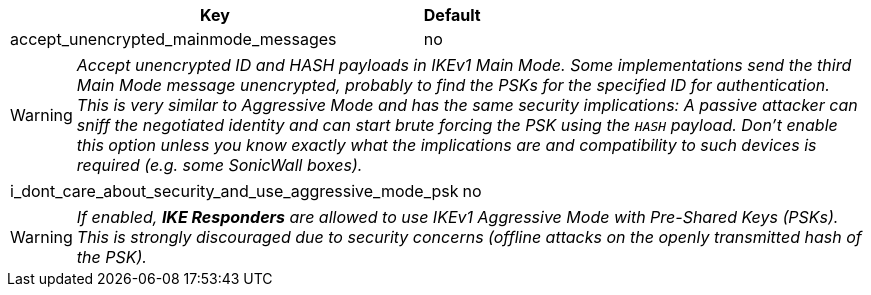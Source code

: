 [cols="7,1"]
|===
|Key |Default

|accept_unencrypted_mainmode_messages                   |no
|===
WARNING: _Accept unencrypted ID and HASH payloads in IKEv1 Main Mode. Some
  implementations send the third Main Mode message unencrypted, probably to find
  the PSKs for the specified ID for authentication. This is very similar to
  Aggressive Mode and has the same security implications: A passive attacker can
  sniff the negotiated identity and can start brute forcing the PSK using the
  `HASH` payload. Don't enable this option unless you know exactly what the
  implications are and compatibility to such devices is required (e.g. some
  SonicWall boxes)._

[cols="9,1"]
|===
|i_dont_care_about_security_and_use_aggressive_mode_psk |no
|===
WARNING: _If enabled, *IKE Responders* are allowed to use IKEv1 Aggressive Mode
  with Pre-Shared Keys (PSKs). This is strongly discouraged due to security
  concerns (offline attacks on the openly transmitted hash of the PSK)._
